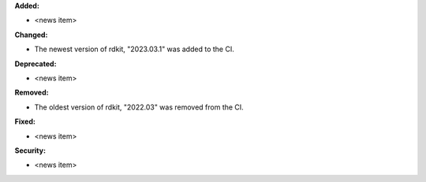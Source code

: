 **Added:**

* <news item>

**Changed:**

* The newest version of rdkit, "2023.03.1" was added to the CI.

**Deprecated:**

* <news item>

**Removed:**

* The oldest version of rdkit, "2022.03" was removed from the CI.

**Fixed:**

* <news item>

**Security:**

* <news item>
